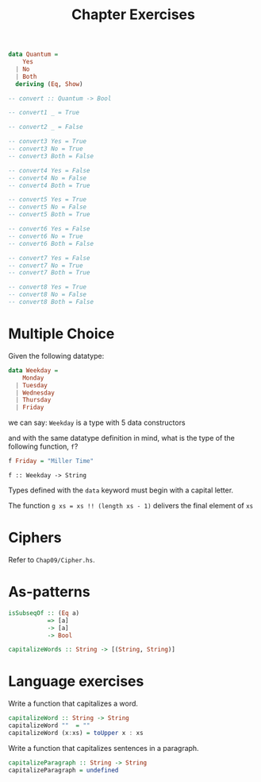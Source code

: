 #+TITLE: Chapter Exercises

#+BEGIN_SRC haskell
data Quantum =
    Yes
  | No
  | Both
  deriving (Eq, Show)

-- convert :: Quantum -> Bool

-- convert1 _ = True

-- convert2 _ = False

-- convert3 Yes = True
-- convert3 No = True
-- convert3 Both = False

-- convert4 Yes = False
-- convert4 No = False
-- convert4 Both = True

-- convert5 Yes = True
-- convert5 No = False
-- convert5 Both = True

-- convert6 Yes = False
-- convert6 No = True
-- convert6 Both = False

-- convert7 Yes = False
-- convert7 No = True
-- convert7 Both = True

-- convert8 Yes = True
-- convert8 No = False
-- convert8 Both = False
#+END_SRC

* Multiple Choice
Given the following datatype:
#+BEGIN_SRC haskell
data Weekday =
    Monday
  | Tuesday
  | Wednesday
  | Thursday
  | Friday
#+END_SRC
we can say: ~Weekday~ is a type with 5 data constructors

and with the same datatype definition in mind, what is the type of the following
function, ~f~?
#+BEGIN_SRC haskell
f Friday = "Miller Time"
#+END_SRC
~f :: Weekday -> String~

Types defined with the ~data~ keyword must begin with a capital letter.

The function ~g xs = xs !! (length xs - 1)~ delivers the final element of ~xs~


* Ciphers
Refer to ~Chap09/Cipher.hs~.


* As-patterns
#+BEGIN_SRC haskell
isSubseqOf :: (Eq a)
           => [a]
           -> [a]
           -> Bool
#+END_SRC

#+BEGIN_SRC haskell
capitalizeWords :: String -> [(String, String)]
#+END_SRC

* Language exercises
Write a function that capitalizes a word.
#+BEGIN_SRC haskell
capitalizeWord :: String -> String
capitalizeWord ""  = ""
capitalizeWord (x:xs) = toUpper x : xs
#+END_SRC

Write a function that capitalizes sentences in a paragraph.
#+BEGIN_SRC haskell
capitalizeParagraph :: String -> String
capitalizeParagraph = undefined
#+END_SRC
